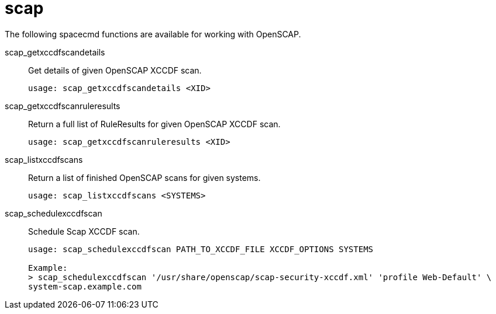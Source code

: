 [[ref-spacecmd-scap]]
= scap

The following spacecmd functions are available for working with OpenSCAP.

scap_getxccdfscandetails::
Get details of given OpenSCAP XCCDF scan.
+
----
usage: scap_getxccdfscandetails <XID>
----
scap_getxccdfscanruleresults::
Return a full list of RuleResults for given OpenSCAP XCCDF scan.
+
----
usage: scap_getxccdfscanruleresults <XID>
----
scap_listxccdfscans::
Return a list of finished OpenSCAP scans for given systems.
+
----
usage: scap_listxccdfscans <SYSTEMS>
----
scap_schedulexccdfscan::
Schedule Scap XCCDF scan.
+
----
usage: scap_schedulexccdfscan PATH_TO_XCCDF_FILE XCCDF_OPTIONS SYSTEMS

Example:
> scap_schedulexccdfscan '/usr/share/openscap/scap-security-xccdf.xml' 'profile Web-Default' \
system-scap.example.com
----
